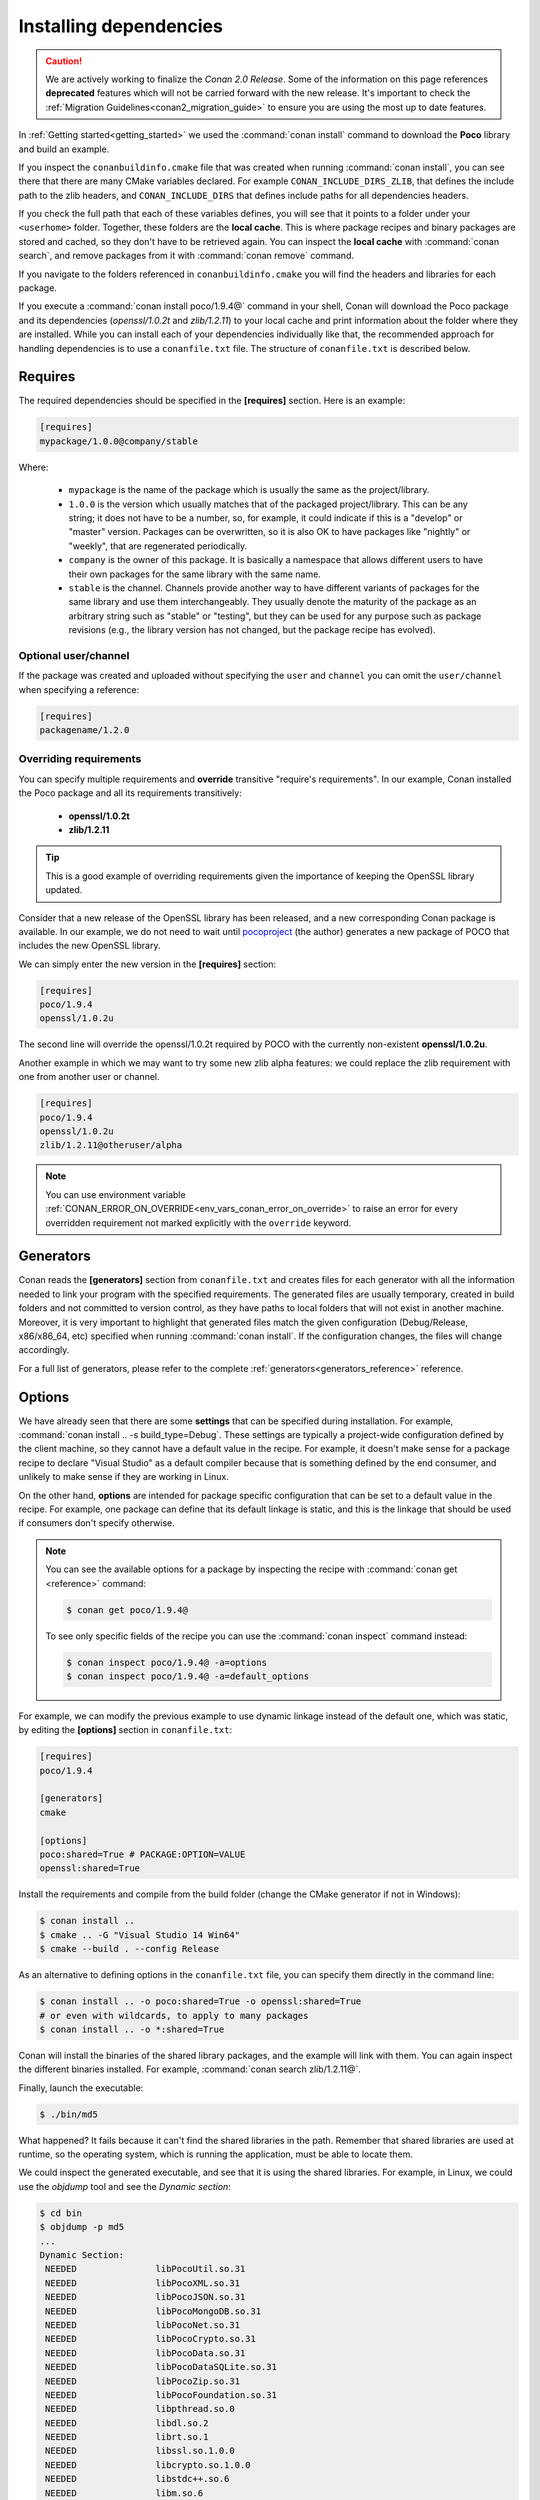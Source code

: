 .. _conanfile_txt:

Installing dependencies
-----------------------

.. caution::

    We are actively working to finalize the *Conan 2.0 Release*. Some of the information on this page references
    **deprecated** features which will not be carried forward with the new release. It's important to check the 
    :ref:`Migration Guidelines<conan2_migration_guide>` to ensure you are using the most up to date features.

In :ref:`Getting started<getting_started>` we used the :command:`conan install` command to download the
**Poco** library and build an example.

If you inspect the ``conanbuildinfo.cmake`` file that was created when running :command:`conan install`,
you can see there that there are many CMake variables declared. For example
``CONAN_INCLUDE_DIRS_ZLIB``, that defines the include path to the zlib headers, and
``CONAN_INCLUDE_DIRS`` that defines include paths for all dependencies headers.

.. image:: /images/conan-local_cache_cmake.png
   :height: 400 px
   :width: 500 px
   :align: center

If you check the full path that each of these variables defines, you will see that it points to a folder under your ``<userhome>``
folder. Together, these folders are the **local cache**. This is where package recipes and binary
packages are stored and cached, so they don't have to be retrieved again. You can inspect the
**local cache** with :command:`conan search`, and remove packages from it with
:command:`conan remove` command.

If you navigate to the folders referenced in ``conanbuildinfo.cmake`` you will find the
headers and libraries for each package.

If you execute a :command:`conan install poco/1.9.4@` command in your shell, Conan will
download the Poco package and its dependencies (*openssl/1.0.2t* and
*zlib/1.2.11*) to your local cache and print information about the folder where
they are installed. While you can install each of your dependencies individually like that,
the recommended approach for handling dependencies is to use a ``conanfile.txt`` file.
The structure of ``conanfile.txt`` is described below.

Requires
........

The required dependencies should be specified in the **[requires]** section.
Here is an example:

.. code-block:: text

    [requires]
    mypackage/1.0.0@company/stable

Where:

  - ``mypackage`` is the name of the package which is usually the same as the project/library.
  - ``1.0.0`` is the version which usually matches that of the packaged project/library. This can be any
    string; it does not have to be a number, so, for example, it could indicate if this is a "develop" or "master" version.
    Packages can be overwritten, so it is also OK to have packages like "nightly" or "weekly", that
    are regenerated periodically.
  - ``company`` is the owner of this package. It is basically a namespace that allows different users to have their own packages for
    the same library with the same name.
  - ``stable`` is the channel. Channels provide another way to have different variants of packages for the same library
    and use them interchangeably. They usually denote the maturity of the package as an arbitrary
    string such as "stable" or "testing", but they can be used for any purpose such as package revisions (e.g., the
    library version has not changed, but the package recipe has evolved).


Optional user/channel
_____________________

If the package was created and uploaded without specifying
the ``user`` and ``channel`` you can omit the ``user/channel`` when specifying a reference:


.. code-block:: text

    [requires]
    packagename/1.2.0



Overriding requirements
_______________________

You can specify multiple requirements and **override** transitive "require's
requirements". In our example, Conan installed the Poco package and all its requirements
transitively:

  * **openssl/1.0.2t**
  * **zlib/1.2.11**

.. tip::

    This is a good example of overriding requirements given the importance of keeping
    the OpenSSL library updated.

Consider that a new release of the OpenSSL library has been released, and a new corresponding Conan package is
available. In our example, we do not need to wait until `pocoproject`_ (the author) generates a new package of POCO that
includes the new OpenSSL library.

We can simply enter the new version in the **[requires]** section:

.. code-block:: text

    [requires]
    poco/1.9.4
    openssl/1.0.2u

The second line will override the openssl/1.0.2t required by POCO with the currently non-existent **openssl/1.0.2u**.

Another example in which we may want to try some new zlib alpha features: we could replace the zlib
requirement with one from another user or channel.

.. code-block:: text

    [requires]
    poco/1.9.4
    openssl/1.0.2u
    zlib/1.2.11@otheruser/alpha

.. note::

    You can use environment variable :ref:`CONAN_ERROR_ON_OVERRIDE<env_vars_conan_error_on_override>`
    to raise an error for every overridden requirement not marked explicitly with the ``override`` keyword.


.. _generators:

Generators
..........

Conan reads the **[generators]** section from ``conanfile.txt`` and creates files for each generator
with all the information needed to link your program with the specified requirements. The
generated files are usually temporary, created in build folders and not committed to version
control, as they have paths to local folders that will not exist in another machine. Moreover, it is very
important to highlight that generated files match the given configuration (Debug/Release,
x86/x86_64, etc) specified when running :command:`conan install`. If the configuration changes, the files will
change accordingly.

For a full list of generators, please refer to the complete :ref:`generators<generators_reference>` reference.

.. _options_txt:

Options
.......

We have already seen that there are some **settings** that can be specified during installation. For
example, :command:`conan install .. -s build_type=Debug`. These settings are typically a project-wide
configuration defined by the client machine, so they cannot have a default value in the recipe. For
example, it doesn't make sense for a package recipe to declare "Visual Studio" as a default compiler
because that is something defined by the end consumer, and unlikely to make sense if they are
working in Linux.

On the other hand, **options** are intended for package specific configuration that can be set to a
default value in the recipe. For example, one package can define that its default linkage is static,
and this is the linkage that should be used if consumers don't specify otherwise.

.. note::

    You can see the available options for a package by inspecting the recipe with :command:`conan get <reference>` command:

    .. code-block:: text

        $ conan get poco/1.9.4@

    To see only specific fields of the recipe you can use the :command:`conan inspect` command instead:

    .. code-block:: text

        $ conan inspect poco/1.9.4@ -a=options
        $ conan inspect poco/1.9.4@ -a=default_options

For example, we can modify the previous example to use dynamic linkage instead of the default one, which was static, by editing the
**[options]** section in ``conanfile.txt``:

.. code-block:: text

    [requires]
    poco/1.9.4

    [generators]
    cmake

    [options]
    poco:shared=True # PACKAGE:OPTION=VALUE
    openssl:shared=True

Install the requirements and compile from the build folder (change the CMake generator if not in Windows):

.. code-block:: bash

    $ conan install ..
    $ cmake .. -G "Visual Studio 14 Win64"
    $ cmake --build . --config Release

As an alternative to defining options in the ``conanfile.txt`` file, you can specify them directly in the
command line:

.. code-block:: bash

    $ conan install .. -o poco:shared=True -o openssl:shared=True
    # or even with wildcards, to apply to many packages
    $ conan install .. -o *:shared=True

Conan will install the binaries of the shared library packages, and the example will link with them. You can again inspect the different binaries installed.
For example, :command:`conan search zlib/1.2.11@`.

Finally, launch the executable:

.. code-block:: bash

    $ ./bin/md5

What happened? It fails because it can't find the shared libraries in the path. Remember that shared
libraries are used at runtime, so the operating system, which is running the application, must be able to locate them.

We could inspect the generated executable, and see that it is using the shared libraries. For
example, in Linux, we could use the `objdump` tool and see the *Dynamic section*:

.. code-block:: bash

    $ cd bin
    $ objdump -p md5
    ...
    Dynamic Section:
     NEEDED               libPocoUtil.so.31
     NEEDED               libPocoXML.so.31
     NEEDED               libPocoJSON.so.31
     NEEDED               libPocoMongoDB.so.31
     NEEDED               libPocoNet.so.31
     NEEDED               libPocoCrypto.so.31
     NEEDED               libPocoData.so.31
     NEEDED               libPocoDataSQLite.so.31
     NEEDED               libPocoZip.so.31
     NEEDED               libPocoFoundation.so.31
     NEEDED               libpthread.so.0
     NEEDED               libdl.so.2
     NEEDED               librt.so.1
     NEEDED               libssl.so.1.0.0
     NEEDED               libcrypto.so.1.0.0
     NEEDED               libstdc++.so.6
     NEEDED               libm.so.6
     NEEDED               libgcc_s.so.1
     NEEDED               libc.so.6

.. _imports_txt:

Imports
.......

.. warning::

    This is a **deprecated** feature. Please refer to the :ref:`Migration Guidelines<conan2_migration_guide>`
    to find the feature that replaces this one.

There are some differences between shared libraries on Linux (\*.so), Windows (\*.dll) and MacOS
(\*.dylib). The shared libraries must be located in a folder where they can be found, either by
the linker, or by the OS runtime.

You can add the libraries' folders to the path (LD_LIBRARY_PATH environment variable
in Linux, DYLD_LIBRARY_PATH in OSX, or system PATH in Windows), or copy those shared libraries to
some system folder where they can be found by the OS. But these operations are only related to the deployment or
installation of apps; they are not relevant during development. Conan is intended for developers, so
it avoids such manipulation of the OS environment.

In Windows and OSX, the simplest approach is to copy the shared libraries to the executable
folder, so they are found by the executable, without having to modify the path.

This is done using the **[imports]** section in ``conanfile.txt``.

To demonstrate this, edit the ``conanfile.txt`` file and paste the following **[imports]** section:

.. code-block:: text

    [requires]
    poco/1.9.4

    [generators]
    cmake

    [options]
    poco:shared=True
    openssl:shared=True

    [imports]
    bin, *.dll -> ./bin # Copies all dll files from packages bin folder to my "bin" folder
    lib, *.dylib* -> ./bin # Copies all dylib files from packages lib folder to my "bin" folder

.. note::

    You can explore the package folder in your local cache (~/.conan/data) and see where the shared
    libraries are. It is common that **\*.dll** are copied to **/bin**. The rest of the libraries
    should be found in the **/lib** folder, however, this is just a convention, and different layouts are
    possible.

Install the requirements (from the ``build`` folder), and run the binary again:

.. code-block:: bash

    $ conan install ..
    $ ./bin/md5

Now look at the ``build/bin`` folder and verify that the required shared libraries are there.

As you can see, the **[imports]** section is a very generic way to import files from your
requirements to your project.

This method can be used for packaging applications and copying the resulting executables to your bin
folder, or for copying assets, images, sounds, test static files, etc. Conan is a generic solution
for package management, not only for (but focused on) C/C++ libraries.

.. seealso::

    To learn more about working with shared libraries, please refer to :ref:`Howtos/Manage shared libraries<manage_shared>`.


.. _`pocoproject`: https://conan.io/center/poco
